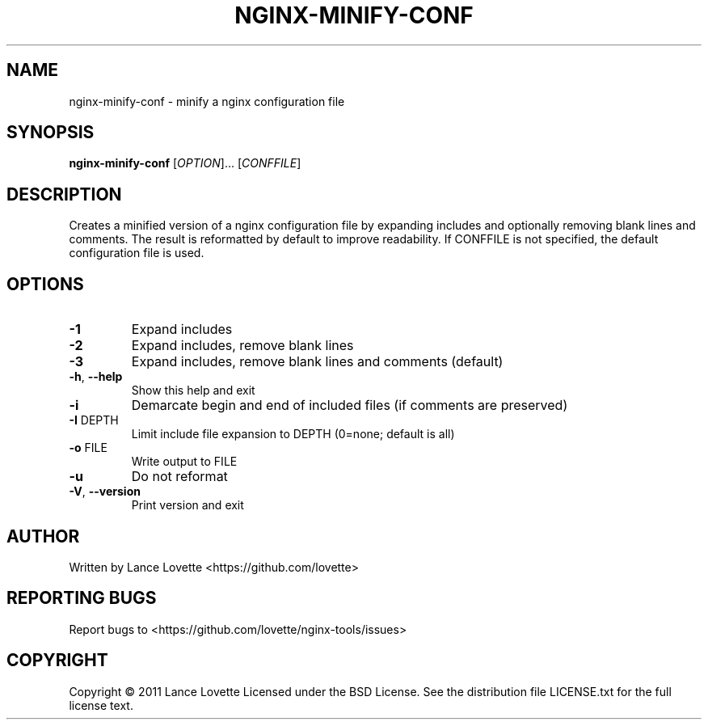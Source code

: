.\" DO NOT MODIFY THIS FILE!  It was generated by help2man 1.36.
.TH NGINX-MINIFY-CONF "1" "February 2011" "nginx-minify-conf 1.0.0" "User Commands"
.SH NAME
nginx-minify-conf \- minify a nginx configuration file
.SH SYNOPSIS
.B nginx-minify-conf
[\fIOPTION\fR]... [\fICONFFILE\fR]
.SH DESCRIPTION
Creates a minified version of a nginx configuration file by expanding includes
and optionally removing blank lines and comments.
The result is reformatted by default to improve readability.
If CONFFILE is not specified, the default configuration file is used.
.SH OPTIONS
.TP
\fB\-1\fR
Expand includes
.TP
\fB\-2\fR
Expand includes, remove blank lines
.TP
\fB\-3\fR
Expand includes, remove blank lines and comments (default)
.TP
\fB\-h\fR, \fB\-\-help\fR
Show this help and exit
.TP
\fB\-i\fR
Demarcate begin and end of included files (if comments are preserved)
.TP
\fB\-I\fR DEPTH
Limit include file expansion to DEPTH (0=none; default is all)
.TP
\fB\-o\fR FILE
Write output to FILE
.TP
\fB\-u\fR
Do not reformat
.TP
\fB\-V\fR, \fB\-\-version\fR
Print version and exit
.SH AUTHOR
Written by Lance Lovette <https://github.com/lovette>
.SH "REPORTING BUGS"
Report bugs to <https://github.com/lovette/nginx\-tools/issues>
.SH COPYRIGHT
Copyright \(co 2011 Lance Lovette
Licensed under the BSD License.
See the distribution file LICENSE.txt for the full license text.
